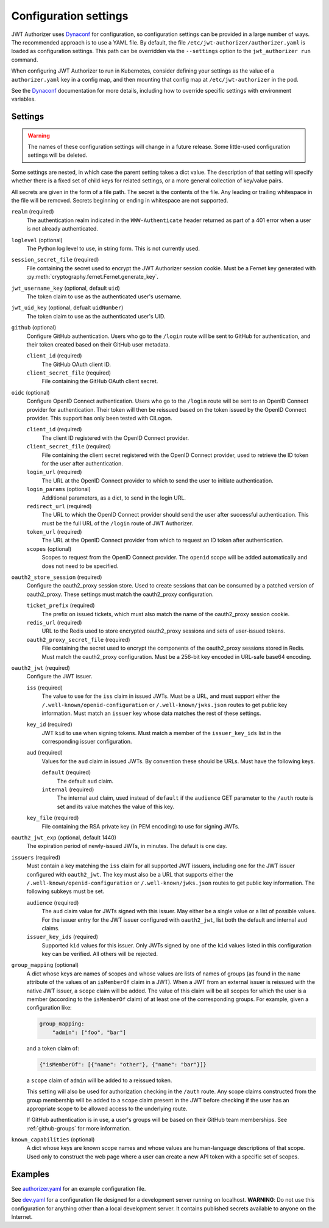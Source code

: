 ######################
Configuration settings
######################

JWT Authorizer uses `Dynaconf`_ for configuration, so configuration settings can be provided in a large number of ways.
The recommended approach is to use a YAML file.
By default, the file ``/etc/jwt-authorizer/authorizer.yaml`` is loaded as configuration settings.
This path can be overridden via the ``--settings`` option to the ``jwt_authorizer run`` command.

.. _Dynaconf: https://dynaconf.readthedocs.io/en/latest/

When configuring JWT Authorizer to run in Kubernetes, consider defining your settings as the value of a ``authorizer.yaml`` key in a config map, and then mounting that config map at ``/etc/jwt-authorizer`` in the pod.

See the `Dynaconf`_ documentation for more details, including how to override specific settings with environment variables.

.. _settings:

Settings
========

.. warning::
   The names of these configuration settings will change in a future release.
   Some little-used configuration settings will be deleted.

Some settings are nested, in which case the parent setting takes a dict value.
The description of that setting will specify whether there is a fixed set of child keys for related settings, or a more general collection of key/value pairs.

All secrets are given in the form of a file path.
The secret is the contents of the file.
Any leading or trailing whitespace in the file will be removed.
Secrets beginning or ending in whitespace are not supported.

``realm`` (required)
    The authentication realm indicated in the ``WWW-Authenticate`` header returned as part of a 401 error when a user is not already authenticated.

``loglevel`` (optional)
    The Python log level to use, in string form.
    This is not currently used.

``session_secret_file`` (required)
    File containing the secret used to encrypt the JWT Authorizer session cookie.
    Must be a Fernet key generated with :py:meth:`cryptography.fernet.Fernet.generate_key`.

``jwt_username_key`` (optional, default ``uid``)
    The token claim to use as the authenticated user's username.

``jwt_uid_key`` (optional, defualt ``uidNumber``)
    The token claim to use as the authenticated user's UID.

``github`` (optional)
    Configure GitHub authentication.
    Users who go to the ``/login`` route will be sent to GitHub for authentication, and their token created based on their GitHub user metadata.

    ``client_id`` (required)
        The GitHub OAuth client ID.

    ``client_secret_file`` (required)
        File containing the GitHub OAuth client secret.

``oidc`` (optional)
    Configure OpenID Connect authentication.
    Users who go to the ``/login`` route will be sent to an OpenID Connect provider for authentication.
    Their token will then be reissued based on the token issued by the OpenID Connect provider.
    This support has only been tested with CILogon.

    ``client_id`` (required)
        The client ID registered with the OpenID Connect provider.

    ``client_secret_file`` (required)
        File containing the client secret registered with the OpenID Connect provider, used to retrieve the ID token for the user after authentication.

    ``login_url`` (required)
        The URL at the OpenID Connect provider to which to send the user to initiate authentication.

    ``login_params`` (optional)
        Additional parameters, as a dict, to send in the login URL.

    ``redirect_url`` (required)
        The URL to which the OpenID Connect provider should send the user after successful authentication.
        This must be the full URL of the ``/login`` route of JWT Authorizer.

    ``token_url`` (required)
        The URL at the OpenID Connect provider from which to request an ID token after authentication.

    ``scopes`` (optional)
        Scopes to request from the OpenID Connect provider.  The ``openid`` scope will be added automatically and does not need to be specified.

``oauth2_store_session`` (required)
    Configure the oauth2_proxy session store.
    Used to create sessions that can be consumed by a patched version of oauth2_proxy.
    These settings must match the oauth2_proxy configuration.

    ``ticket_prefix`` (required)
        The prefix on issued tickets, which must also match the name of the oauth2_proxy session cookie.

    ``redis_url`` (required)
        URL to the Redis used to store encrypted oauth2_proxy sessions and sets of user-issued tokens.

    ``oauth2_proxy_secret_file`` (required)
        File containing the secret used to encrypt the components of the oauth2_proxy sessions stored in Redis.
        Must match the oauth2_proxy configuration.
        Must be a 256-bit key encoded in URL-safe base64 encoding.

``oauth2_jwt`` (required)
    Configure the JWT issuer.

    ``iss`` (required)
        The value to use for the ``iss`` claim in issued JWTs.
        Must be a URL, and must support either the ``/.well-known/openid-configuration`` or ``/.well-known/jwks.json`` routes to get public key information.
        Must match an ``issuer`` key whose data matches the rest of these settings.

    ``key_id`` (required)
        JWT ``kid`` to use when signing tokens.
        Must match a member of the ``issuer_key_ids`` list in the corresponding issuer configuration.

    ``aud`` (required)
        Values for the ``aud`` claim in issued JWTs.
        By convention these should be URLs.
        Must have the following keys.

        ``default`` (required)
            The default ``aud`` claim.

        ``internal`` (required)
            The internal ``aud`` claim, used instead of ``default`` if the ``audience`` GET parameter to the ``/auth`` route is set and its value matches the value of this key.

    ``key_file`` (required)
        File containing the RSA private key (in PEM encoding) to use for signing JWTs.

``oauth2_jwt_exp`` (optional, default 1440)
    The expiration period of newly-issued JWTs, in minutes.
    The default is one day.

``issuers`` (required)
    Must contain a key matching the ``iss`` claim for all supported JWT issuers, including one for the JWT issuer configured with ``oauth2_jwt``.
    The key must also be a URL that supports either the ``/.well-known/openid-configuration`` or ``/.well-known/jwks.json`` routes to get public key information.
    The following subkeys must be set.

    ``audience`` (required)
        The ``aud`` claim value for JWTs signed with this issuer.
        May either be a single value or a list of possible values.
        For the issuer entry for the JWT issuer configured with ``oauth2_jwt``, list both the default and internal ``aud`` claims.

    ``issuer_key_ids`` (required)
        Supported ``kid`` values for this issuer.
        Only JWTs signed by one of the ``kid`` values listed in this configuration key can be verified.
        All others will be rejected.

``group_mapping`` (optional)
    A dict whose keys are names of scopes and whose values are lists of names of groups (as found in the ``name`` attribute of the values of an ``isMemberOf`` claim in a JWT).
    When a JWT from an external issuer is reissued with the native JWT issuer, a ``scope`` claim will be added.
    The value of this claim will be all scopes for which the user is a member (according to the ``isMemberOf`` claim) of at least one of the corresponding groups.
    For example, given a configuration like:

    .. code-block:: yaml

       group_mapping:
           "admin": ["foo", "bar"]

    and a token claim of:

    .. code-block:: json

       {"isMemberOf": [{"name": "other"}, {"name": "bar"}]}

    a ``scope`` claim of ``admin`` will be added to a reissued token.

    This setting will also be used for authorization checking in the ``/auth`` route.
    Any scope claims constructed from the group membership will be added to a ``scope`` claim present in the JWT before checking if the user has an appropriate scope to be allowed access to the underlying route.

    If GitHub authentication is in use, a user's groups will be based on their GitHub team memberships.
    See :ref:`github-groups` for more information.

``known_capabilities`` (optional)
    A dict whose keys are known scope names and whose values are human-language descriptions of that scope.
    Used only to construct the web page where a user can create a new API token with a specific set of scopes.

Examples
========

See `authorizer.yaml <https://github.com/lsst/jwt_authorizer/blob/master/example/authorizer.yaml>`__ for an example configuration file.

See `dev.yaml <https://github.com/lsst/jwt_authorizer/blob/master/example/dev.yaml>`__ for a configuration file designed for a development server running on localhost.
**WARNING**: Do not use this configuration for anything other than a local development server.
It contains published secrets available to anyone on the Internet.
